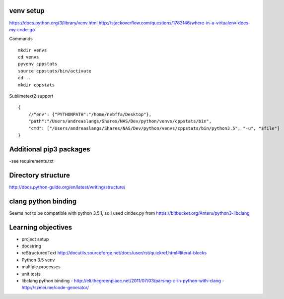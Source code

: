 venv setup
----------

https://docs.python.org/3/library/venv.html
http://stackoverflow.com/questions/1783146/where-in-a-virtualenv-does-my-code-go


Commands

::

   mkdir venvs
   cd venvs
   pyvenv cppstats
   source cppstats/bin/activate
   cd ..
   mkdir cppstats


Sublimetext2 support

::

    {
        //"env": {"PYTHONPATH":"/home/nebffa/Desktop"},
        "path":"/Users/andreaslangs/Shares/NAS/Dev/python/venvs/cppstats/bin",
        "cmd": ["/Users/andreaslangs/Shares/NAS/Dev/python/venvs/cppstats/bin/python3.5", "-u", "$file"]
    }

Additional pip3 packages
------------------------

-see requirements.txt


Directory structure
-------------------

http://docs.python-guide.org/en/latest/writing/structure/


clang python binding
--------------------

Seems not to be compatible with python 3.5.1, so I used cindex.py from https://bitbucket.org/Anteru/python3-libclang




Learning objectives
-------------------

- project setup
- docstring
- reStructuredText http://docutils.sourceforge.net/docs/user/rst/quickref.html#literal-blocks
- Python 3.5 venv
- multiple processes
- unit tests
- libclang python binding
  - http://eli.thegreenplace.net/2011/07/03/parsing-c-in-python-with-clang
  - http://szelei.me/code-generator/